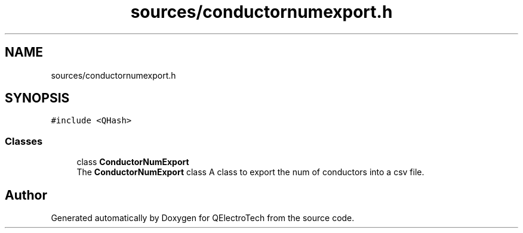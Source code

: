 .TH "sources/conductornumexport.h" 3 "Thu Aug 27 2020" "Version 0.8-dev" "QElectroTech" \" -*- nroff -*-
.ad l
.nh
.SH NAME
sources/conductornumexport.h
.SH SYNOPSIS
.br
.PP
\fC#include <QHash>\fP
.br

.SS "Classes"

.in +1c
.ti -1c
.RI "class \fBConductorNumExport\fP"
.br
.RI "The \fBConductorNumExport\fP class A class to export the num of conductors into a csv file\&. "
.in -1c
.SH "Author"
.PP 
Generated automatically by Doxygen for QElectroTech from the source code\&.
